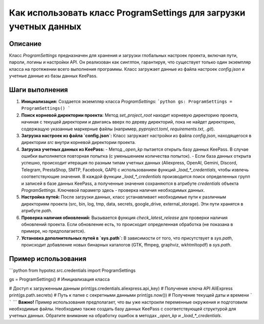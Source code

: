 Как использовать класс ProgramSettings для загрузки учетных данных
=================================================================

Описание
-------------------------
Класс `ProgramSettings` предназначен для хранения и загрузки глобальных настроек проекта, включая пути, пароли, логины и настройки API.  Он реализован как синглтон, гарантируя, что существует только один экземпляр класса на протяжении всего выполнения программы.  Класс загружает данные из файла настроек `config.json` и учетные данные из базы данных KeePass.

Шаги выполнения
-------------------------
1. **Инициализация:** Создается экземпляр класса `ProgramSettings`:
   ```python
   gs: ProgramSettings = ProgramSettings()
   ```
2. **Поиск корневой директории проекта:**  Метод `set_project_root` находит корневую директорию проекта, начиная с текущей директории и двигаясь вверх по дереву директорий, пока не найдет директорию, содержащую указанные маркерные файлы (например, `pyproject.toml`, `requirements.txt`, `.git`).
3. **Загрузка настроек из файла `config.json`:** Класс загружает настройки из файла `config.json`, находящегося в директории `src` внутри корневой директории проекта.
4. **Загрузка учетных данных из KeePass:**
   - Метод `_open_kp` пытается открыть базу данных KeePass. В случае ошибки выполняется повторная попытка (с уменьшением количества попыток).
   - Если база данных открыта успешно, происходит итерация по разным типам учетных данных (Aliexpress, OpenAI, Gemini, Discord, Telegram, PrestaShop, SMTP, Facebook, GAPI) с использованием функций `_load_*_credentials`, чтобы извлечь соответствующие значения.  В каждой функции `_load_*_credentials` производится поиск определенных групп и записей в базе данных KeePass, а полученные значения сохраняются в атрибуте `credentials` объекта `ProgramSettings`.  Ключевой параметр здесь - проверка наличия необходимых данных.
5. **Настройка путей:** После загрузки данных, класс устанавливает необходимые пути к различным директориям проекта (src, bin, log, tmp, data, secrets, google_drive, external_storage). Эти пути хранятся в атрибуте `path`.
6. **Проверка наличия обновлений:** Вызывается функция `check_latest_release` для проверки наличия обновлений проекта. Если обновление есть, то происходит определенная обработка (не показана в примере, но предполагается).
7. **Установка дополнительных путей в `sys.path`:**  В зависимости от того, что присутствует в `sys.path`, происходит добавление новых бинарных каталогов (GTK, ffmpeg, graphviz, wkhtmltopdf) в `sys.path`.


Пример использования
-------------------------
```python
from hypotez.src.credentials import ProgramSettings

gs = ProgramSettings()  # Инициализация класса

# Доступ к загруженным данным
print(gs.credentials.aliexpress.api_key)  # Получение ключа API AliExpress
print(gs.path.secrets) # Путь к папке с секретными данными
print(gs.now()) # Получение текущей даты и времени
```
```
```
**Важно!** Пример использования предполагает, что вы уже настроили переменные окружения и подготовили необходимые файлы.  Необходимо также создать базу данных KeePass с соответствующей структурой для учетных данных.  Обратите внимание на обработку ошибок в методах `_open_kp` и `_load_*_credentials`.